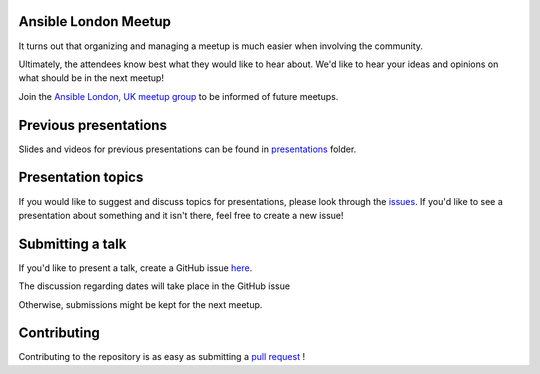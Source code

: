 Ansible London Meetup
=====================

It turns out that organizing and managing a meetup is much easier when involving
the community.

Ultimately, the attendees know best what they would like to hear about.
We'd like to hear your ideas and opinions on what should be in the next meetup!

Join the `Ansible London, UK meetup group <https://www.meetup.com/Ansible-London/>`_ to be informed of future meetups.

Previous presentations
======================

Slides and videos for previous presentations can be found in presentations_ folder.

Presentation topics
===================

If you would like to suggest and discuss topics for presentations, please look
through the issues_.
If you'd like to see a presentation about something and it isn't there, feel
free to create a new issue!

.. _issues: https://github.com/ansible-community/ansible-london-meetup/issues

Submitting a talk
=================

If you'd like to present a talk, create a GitHub issue here_.

The discussion regarding dates will take place in the GitHub issue

Otherwise, submissions might be kept for the next meetup.

.. _here: https://github.com/ansible-community/ansible-london-meetup/issues/new/choose
.. _presentations: https://github.com/ansible-community/ansible-london-meetup/tree/master/presentations

Contributing
============

Contributing to the repository is as easy as submitting a `pull request`_ !

.. _pull request: https://github.com/ansible-community/ansible-london-meetup/pulls
